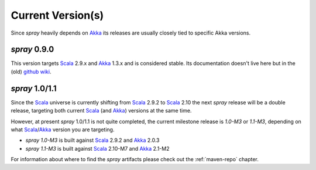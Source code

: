 .. _current-versions:

Current Version(s)
==================

Since *spray* heavily depends on Akka_ its releases are usually closely tied to specific Akka versions.


*spray* 0.9.0
-------------

This version targets Scala_ 2.9.x and Akka_ 1.3.x and is considered stable.
Its documentation doesn't live here but in the (old) `github wiki`_.


*spray* 1.0/1.1
---------------

Since the Scala_ universe is currently shifting from Scala_ 2.9.2 to Scala_ 2.10 the next *spray* release will be
a double release, targeting both current Scala_ (and Akka_) versions at the same time.

However, at present *spray* 1.0/1.1 is not quite completed, the current milestone release is *1.0-M3* or *1.1-M3*,
depending on what Scala_/Akka_ version you are targeting.

- *spray 1.0-M3* is built against Scala_ 2.9.2 and Akka_ 2.0.3
- *spray 1.1-M3* is built against Scala_ 2.10-M7 and Akka_ 2.1-M2


For information about where to find the *spray* artifacts please check out the :ref:`maven-repo` chapter.

.. _scala: http://scala-lang.org
.. _akka: http://akka.io
.. _github wiki: https://github.com/spray/spray/wiki
